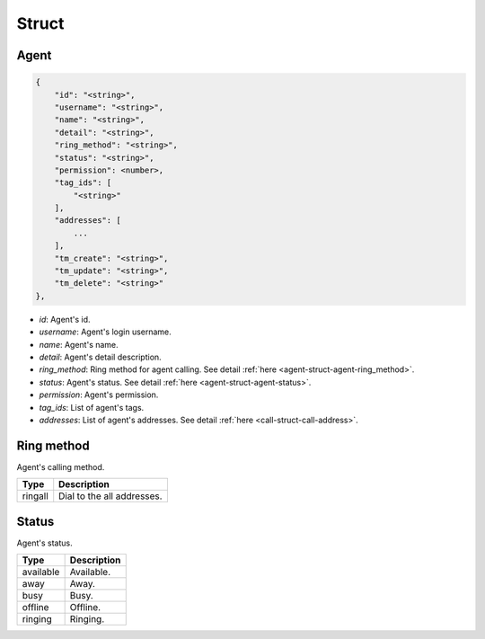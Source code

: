 .. _agent-struct-agent:

Struct
======

.. _agent-struct-agent-agent:

Agent
-----

.. code::

    {
        "id": "<string>",
        "username": "<string>",
        "name": "<string>",
        "detail": "<string>",
        "ring_method": "<string>",
        "status": "<string>",
        "permission": <number>,
        "tag_ids": [
            "<string>"
        ],
        "addresses": [
            ...
        ],
        "tm_create": "<string>",
        "tm_update": "<string>",
        "tm_delete": "<string>"
    },

* *id*: Agent's id.
* *username*: Agent's login username.
* *name*: Agent's name.
* *detail*: Agent's detail description.
* *ring_method*: Ring method for agent calling. See detail :ref:`here <agent-struct-agent-ring_method>`.
* *status*: Agent's status. See detail :ref:`here <agent-struct-agent-status>`.
* *permission*: Agent's permission.
* *tag_ids*: List of agent's tags.
* *addresses*: List of agent's addresses. See detail :ref:`here <call-struct-call-address>`.

.. _agent-struct-agent-ring_method:

Ring method
-----------
Agent's calling method.

======== ============
Type     Description
======== ============
ringall  Dial to the all addresses.
======== ============

.. _agent-struct-agent-status:

Status
------
Agent's status.

========== ============
Type       Description
========== ============
available  Available.
away       Away.
busy       Busy.
offline    Offline.
ringing    Ringing.
========== ============

